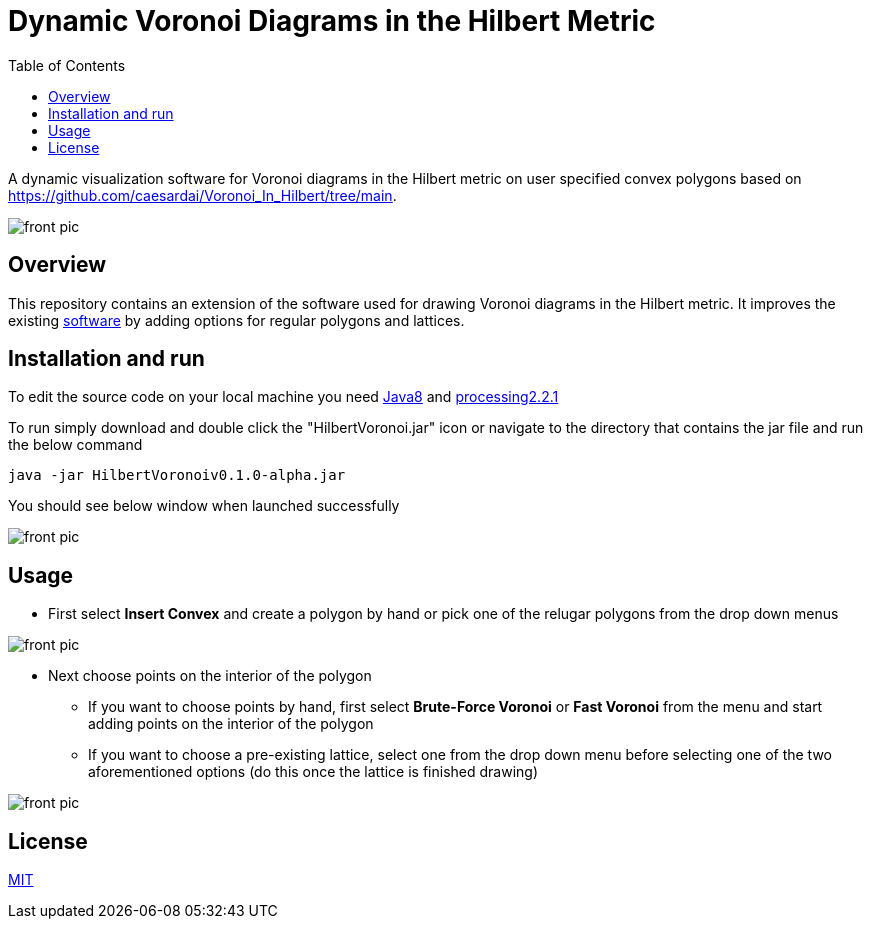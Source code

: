 :imagesdir: resources
:couchbase_version: current
:toc:
:project_id: gs-intro-to-js
:icons: font
:source-highlighter: prettify
:tags: javascript,ecmasscript,js

# Dynamic Voronoi Diagrams in the Hilbert Metric

A dynamic visualization software for Voronoi diagrams in the Hilbert metric on user specified convex polygons based on https://github.com/caesardai/Voronoi_In_Hilbert/tree/main.

image::heksagon.jpg[front pic]

## Overview
This repository contains an extension of the software used for drawing Voronoi diagrams in the Hilbert metric. It improves the existing link:https://github.com/caesardai/Voronoi_In_Hilbert/tree/main[software] by adding options for regular polygons and lattices.

## Installation and run
To edit the source code on your local machine you need link:https://www.oracle.com/java/technologies/javase/javase8-archive-downloads.html[Java8] and link:https://processing.org/download[processing2.2.1]

To run simply download and double click the "HilbertVoronoi.jar" icon or navigate to the directory that contains the jar file and run the below command

```bash
java -jar HilbertVoronoiv0.1.0-alpha.jar
```
You should see below window when launched successfully

image::launch_new.png[front pic]

## Usage

* First select **Insert Convex** and create a polygon by hand or pick one of the relugar polygons from the drop down menus

image::polygon.png[front pic]

* Next choose points on the interior of the polygon
  - If you want to choose points by hand, first select **Brute-Force Voronoi** or **Fast Voronoi** from the menu and start adding points on the interior of the polygon
  - If you want to choose a pre-existing lattice, select one from the drop down menu before selecting one of the two aforementioned options (do this once the lattice is finished drawing)

image::lattice.png[front pic]

## License

https://choosealicense.com/licenses/mit/[MIT]


